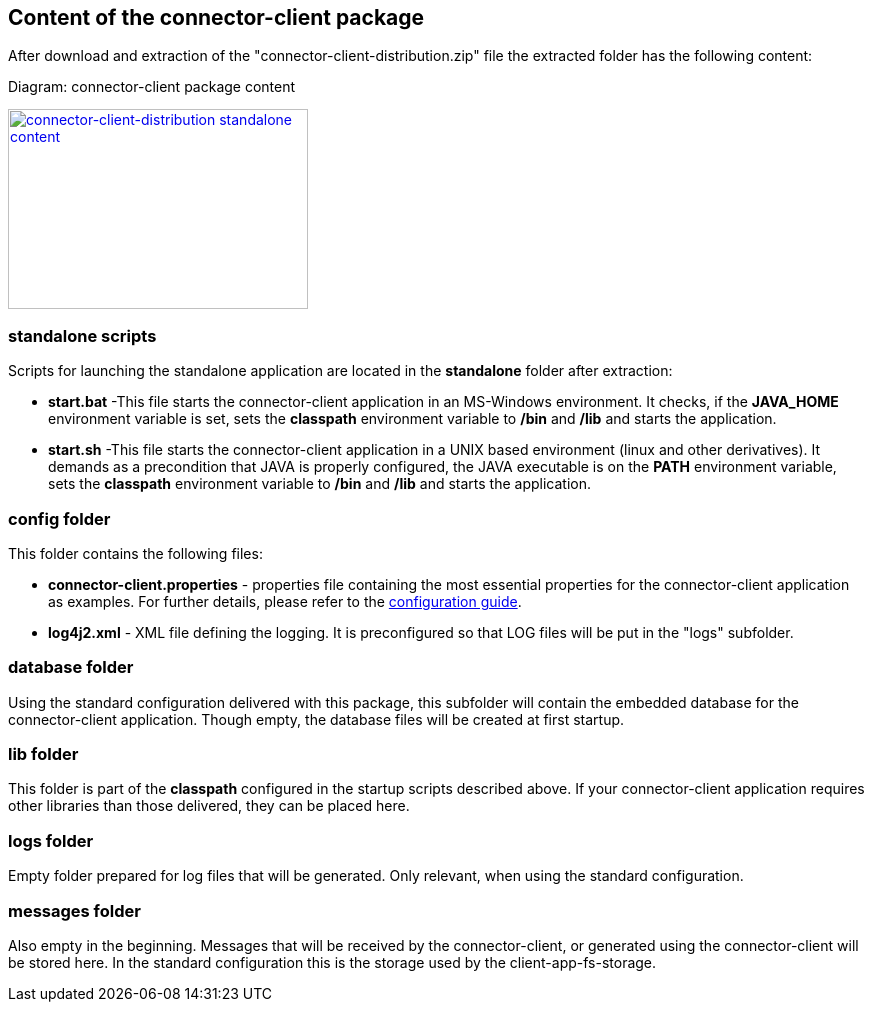 == Content of the connector-client package

After download and extraction of the "connector-client-distribution.zip" file the extracted folder has the following content:

Diagram: connector-client package content
[#img-connector-client-distribution-standalone-content]
[link=../images/packagecontent_standalone.png,window=_tab]
image::../images/packagecontent_standalone.png[connector-client-distribution standalone content,300,200]

=== standalone scripts
Scripts for launching the standalone application are located in the *standalone* folder after extraction:

* *start.bat* -This file starts the connector-client application in an MS-Windows environment. It checks, if the *JAVA_HOME* environment variable is set, sets the *classpath* environment variable to */bin* and */lib* and starts the application.
* *start.sh* -This file starts the connector-client application in a UNIX based environment (linux and other derivatives). It demands as a precondition that JAVA is properly configured, the JAVA executable is on the *PATH* environment variable, sets the *classpath* environment variable to */bin* and */lib* and starts the application.


=== config folder
This folder contains the following files:

* *connector-client.properties*	- properties file containing the most essential properties for the connector-client application as examples. For further details, please refer to the link:../config_guide.html[configuration guide].
* *log4j2.xml* - XML file defining the logging. It is preconfigured so that LOG files will be put in the "logs" subfolder.

=== database folder
Using the standard configuration delivered with this package, this subfolder will contain the embedded database for the connector-client application. Though empty, the database files will be created at first startup.


=== lib folder
This folder is part of the *classpath* configured in the startup scripts described above. If your connector-client application requires other libraries than those delivered, they can be placed here.

=== logs folder
Empty folder prepared for log files that will be generated. Only relevant, when using the standard configuration.

=== messages folder
Also empty in the beginning. Messages that will be received by the connector-client, or generated using the connector-client will be stored here. In the standard configuration this is the storage used by the client-app-fs-storage.
